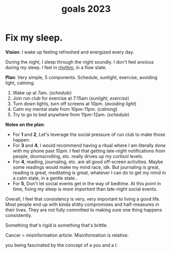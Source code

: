 :PROPERTIES:
:ID:       e920d751-215a-484a-8863-bd765f8d0e04
:END:
#+title: goals 2023

* Fix my sleep.
DEADLINE: <2023-06-01 Thu>

*Vision*: I wake up feeling refreshed and energized every day.

During the night, I sleep through the night soundly. I don't feel anxious during my sleep. I feel in [[id:89f984c4-e9a3-45da-97a5-290d35191b4f][rhythm]], in a flow state.

*Plan*: Very simple, 5 components. Schedule, sunlight, exercise, avoiding light, calming.
1) Wake up at 7am. (/schedule/)
2) Join run club for exercise at 7:15am (/sunlight/, /exercise/)
3) Turn down lights, turn off screens at 10pm. (/avoiding light/)
4) Calm my mental state from 10pm-11pm. (/calming/)
5) Try to go to bed anywhere from 11pm-12am. (/schedule/)

   
*Notes on the plan*:
- For *1* and *2*, Let's leverage the social pressure of run club to make those happen.
- For *3* and *4*, I would recommend having a ritual where I am literally done with my phone past 10pm. I feel that getting late-night notifications from people, doomscrolling, etc. really drives up my cortisol levels.
- For *4*, reading, journaling, etc. are all good off-screen activities. Maybe some readings would make my mind race, idk. But journaling is great, reading is great, meditating is great, whatever I can do to get my mind in a calm state, in a gentle state..
- For *5*, Don't let social events get in the way of bedtime. At this point in time, fixing my sleep is /more important/ than late-night social events.

Overall, I feel that consistency is very, very important to living a good life. Most people end up with kinda shitty compromises and half-measures in their lives. They are not fully committed to making sure one thing happens consistently.

Something that's rigid is something that's brittle.

Cancer = misinformation article. Misinformation is relative.

you being fascinated by the concept of a you and a I.
